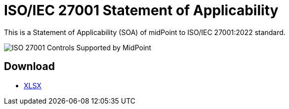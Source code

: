 = ISO/IEC 27001 Statement of Applicability
:page-nav-title: SOA
:page-visibility: hidden
:page-upkeep-status: green

This is a Statement of Applicability (SOA) of midPoint to ISO/IEC 27001:2022 standard.

// TODO: More intro: how it is supposed to be used, etc.

image::iso27001-soa-control-chart.png[ISO 27001 Controls Supported by MidPoint]

== Download

++++
<ul class="book-dl-links">
  <li><a href="iso-27001-midpoint-soa.xlsx"><i class="icon far fa-file-excel"></i>XLSX</a></li>
</ul>
++++
